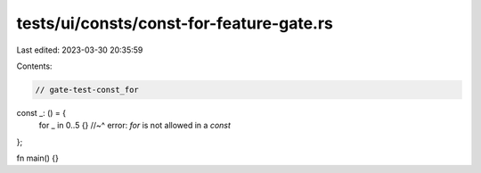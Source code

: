 tests/ui/consts/const-for-feature-gate.rs
=========================================

Last edited: 2023-03-30 20:35:59

Contents:

.. code-block:: rs

    // gate-test-const_for

const _: () = {
    for _ in 0..5 {}
    //~^ error: `for` is not allowed in a `const`
};

fn main() {}


